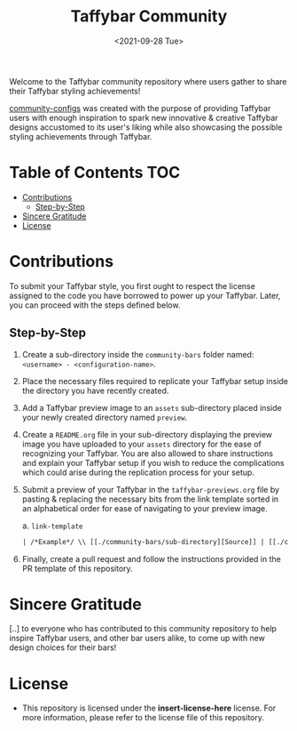 #+TITLE: Taffybar Community
#+DATE: <2021-09-28 Tue>

Welcome to the Taffybar community repository where users gather to share their Taffybar styling achievements!

[[https://github.com/taffybar/community-configs][community-configs]] was created with the purpose of providing Taffybar users with enough inspiration to spark new innovative & creative Taffybar designs accustomed to its user's liking while also showcasing the possible styling achievements through Taffybar.

* Table of Contents :TOC:
- [[#contributions][Contributions]]
  - [[#step-by-step][Step-by-Step]]
- [[#sincere-gratitude][Sincere Gratitude]]
- [[#license][License]]

* Contributions
To submit your Taffybar style, you first ought to respect the license assigned to the code you have borrowed to power up your Taffybar. Later, you can proceed with the steps defined below.

** Step-by-Step
1. Create a sub-directory inside the =community-bars= folder named: =<username> - <configuration-name>=.

2. Place the necessary files required to replicate your Taffybar setup inside the directory you have recently created.

3. Add a Taffybar preview image to an =assets= sub-directory placed inside your newly created directory named =preview=.

4. Create a =README.org= file in your sub-directory displaying the preview image you have uploaded to your =assets= directory for the ease of recognizing your Taffybar. You are also allowed to share instructions and explain your Taffybar setup if you wish to reduce the complications which could arise during the replication process for your setup.

5. Submit a preview of your Taffybar in the =taffybar-previews.org= file by pasting & replacing the necessary bits from the link template sorted in an alphabetical order for ease of navigating to your preview image.

   a. ~link-template~
      #+begin_src org
      | /*Example*/ \\ [[./community-bars/sub-directory][Source]] | [[./community-bars/example/assets/preview.png]] |
      #+end_src

6. Finally, create a pull request and follow the instructions provided in the PR template of this repository.

* Sincere Gratitude
[..] to everyone who has contributed to this community repository to help inspire Taffybar users, and other bar users alike, to come up with new design choices for their bars!

* License
- This repository is licensed under the *insert-license-here* license. For more information, please refer to the license file of this repository.
